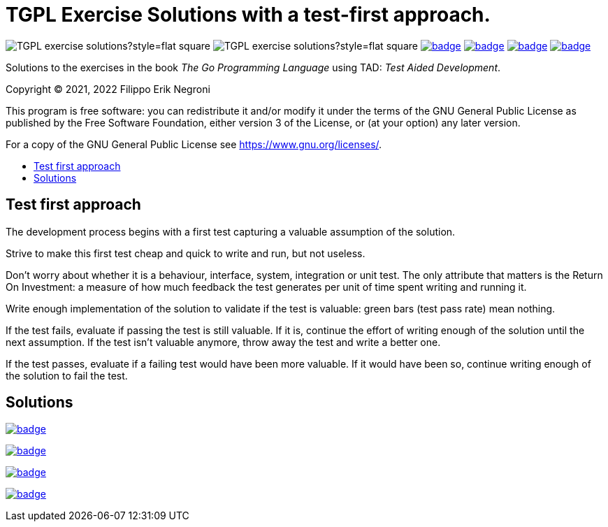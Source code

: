 =  TGPL Exercise Solutions with a test-first approach.
:toc: preamble
:toc-title:
:toclevels: 1
// Refs:
:url-base: https://github.com/fenegroni/TGPL-exercise-solutions
:url-workflows: {url-base}/workflows
:badge-chapter4: image:{url-workflows}/Chapter 4/badge.svg?branch=main
:badge-chapter5: image:{url-workflows}/Chapter 5/badge.svg?branch=main
:badge-chapter6: image:{url-workflows}/Chapter 6/badge.svg?branch=main
:badge-chapter7: image:{url-workflows}/Chapter 7/badge.svg?branch=main

image:https://img.shields.io/github/license/fenegroni/TGPL-exercise-solutions?style=flat-square[]
image:https://img.shields.io/tokei/lines/github/fenegroni/TGPL-exercise-solutions?style=flat-square[]
{badge-chapter4}[link={url-base}/tree/master/chapter4]
{badge-chapter5}[link={url-base}/tree/master/chapter5]
{badge-chapter6}[link={url-base}/tree/master/chapter6]
{badge-chapter7}[link={url-base}/tree/master/chapter7]

Solutions to the exercises in the book
_The Go Programming Language_
using TAD: _Test Aided Development_.

Copyright (C) 2021, 2022  Filippo Erik Negroni

This program is free software:
you can redistribute it and/or modify it
under the terms of the GNU General Public License
as published by the Free Software Foundation,
either version 3 of the License,
or (at your option) any later version.

For a copy of the GNU General Public License
see <https://www.gnu.org/licenses/>.

== Test first approach

The development process begins with a first test
capturing a valuable assumption of the solution.

Strive to make this first test cheap and quick to write and run, but not useless.

Don't worry about whether it is a behaviour, interface, system, integration or unit test.
The only attribute that matters is the Return On Investment:
a measure of how much feedback the test generates per unit of time spent writing and running it.

Write enough implementation of the solution to validate if the test is valuable:
green bars (test pass rate) mean nothing.

If the test fails, evaluate if passing the test is still valuable.
If it is, continue the effort of writing enough of the solution until the next assumption.
If the test isn't valuable anymore, throw away the test and write a better one.

If the test passes, evaluate if a failing test would have been more valuable.
If it would have been so, continue writing enough of the solution to fail the test.

== Solutions

{badge-chapter4}[link={url-base}/tree/master/chapter4]

{badge-chapter5}[link={url-base}/tree/master/chapter5]

{badge-chapter6}[link={url-base}/tree/master/chapter6]

{badge-chapter7}[link={url-base}/tree/master/chapter7]
